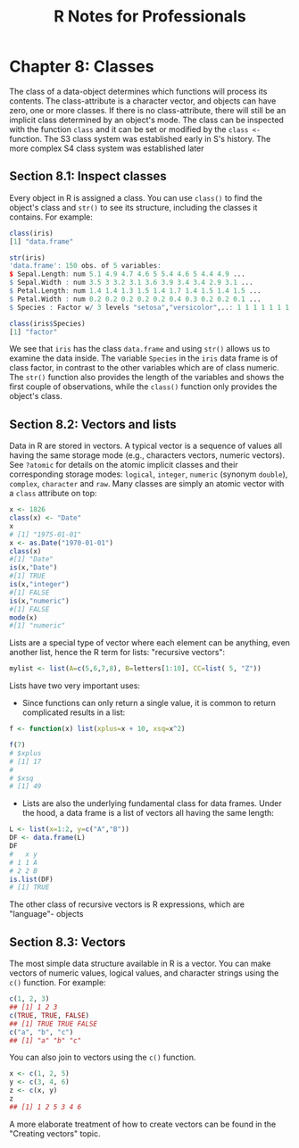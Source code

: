 #+STARTUP: showeverything
#+title: R Notes for Professionals

* Chapter 8: Classes

  The class of a data-object determines which functions will process its
  contents. The class-attribute is a character vector, and objects can have
  zero, one or more classes. If there is no class-attribute, there will still be
  an implicit class determined by an object's mode. The class can be inspected
  with the function ~class~ and it can be set or modified by the ~class <-~ function.
  The S3 class system was established early in S's history. The more complex S4
  class system was established later

** Section 8.1: Inspect classes

   Every object in R is assigned a class. You can use ~class()~ to find the
   object's class and ~str()~ to see its structure, including the classes it
   contains. For example:

#+begin_src R
  class(iris)
  [1] "data.frame"

  str(iris)
  'data.frame': 150 obs. of 5 variables:
  $ Sepal.Length: num 5.1 4.9 4.7 4.6 5 5.4 4.6 5 4.4 4.9 ...
  $ Sepal.Width : num 3.5 3 3.2 3.1 3.6 3.9 3.4 3.4 2.9 3.1 ...
  $ Petal.Length: num 1.4 1.4 1.3 1.5 1.4 1.7 1.4 1.5 1.4 1.5 ...
  $ Petal.Width : num 0.2 0.2 0.2 0.2 0.2 0.4 0.3 0.2 0.2 0.1 ...
  $ Species : Factor w/ 3 levels "setosa","versicolor",..: 1 1 1 1 1 1 1 1 1 ...

  class(iris$Species)
  [1] "factor"
#+end_src

   We see that ~iris~ has the class ~data.frame~ and using ~str()~ allows us to
   examine the data inside. The variable ~Species~ in the ~iris~ data frame is
   of class factor, in contrast to the other variables which are of class
   numeric. The ~str()~ function also provides the length of the variables and
   shows the first couple of observations, while the ~class()~ function only
   provides the object's class.

** Section 8.2: Vectors and lists

   Data in R are stored in vectors. A typical vector is a sequence of values all
   having the same storage mode (e.g., characters vectors, numeric vectors). See
   ~?atomic~ for details on the atomic implicit classes and their corresponding
   storage modes: ~logical~, ~integer~, ~numeric~ (synonym ~double~), ~complex~,
   ~character~ and ~raw~. Many classes are simply an atomic vector with a
   ~class~ attribute on top:

#+begin_src R
  x <- 1826
  class(x) <- "Date"
  x
  # [1] "1975-01-01"
  x <- as.Date("1970-01-01")
  class(x)
  #[1] "Date"
  is(x,"Date")
  #[1] TRUE
  is(x,"integer")
  #[1] FALSE
  is(x,"numeric")
  #[1] FALSE
  mode(x)
  #[1] "numeric"
#+end_src

   Lists are a special type of vector where each element can be anything, even
   another list, hence the R term for lists: "recursive vectors":

#+begin_src R
  mylist <- list(A=c(5,6,7,8), B=letters[1:10], CC=list( 5, "Z"))
#+end_src

   Lists have two very important uses:

   * Since functions can only return a single value, it is common to return
     complicated results in a list:

#+begin_src R
  f <- function(x) list(xplus=x + 10, xsq=x^2)

  f(7)
  # $xplus
  # [1] 17
  #
  # $xsq
  # [1] 49
#+end_src

   * Lists are also the underlying fundamental class for data frames. Under the
     hood, a data frame is a list of vectors all having the same length:

#+begin_src R
  L <- list(x=1:2, y=c("A","B"))
  DF <- data.frame(L)
  DF
  #   x y
  # 1 1 A
  # 2 2 B
  is.list(DF)
  # [1] TRUE
#+end_src

   The other class of recursive vectors is R expressions, which are "language"-
   objects

** Section 8.3: Vectors

   The most simple data structure available in R is a vector. You can make
   vectors of numeric values, logical values, and character strings using the
   ~c()~ function. For example:

#+begin_src R
  c(1, 2, 3)
  ## [1] 1 2 3
  c(TRUE, TRUE, FALSE)
  ## [1] TRUE TRUE FALSE
  c("a", "b", "c")
  ## [1] "a" "b" "c"
#+end_src

   You can also join to vectors using the ~c()~ function.

#+begin_src R
  x <- c(1, 2, 5)
  y <- c(3, 4, 6)
  z <- c(x, y)
  z
  ## [1] 1 2 5 3 4 6
#+end_src

   A more elaborate treatment of how to create vectors can be found in the
   "Creating vectors" topic.
